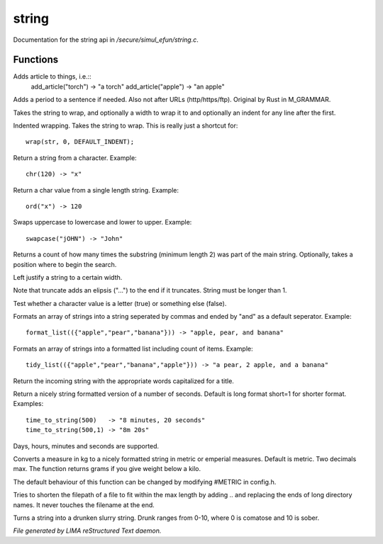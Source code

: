 *******
string
*******

Documentation for the string api in */secure/simul_efun/string.c*.

Functions
=========



.. c:function:: string add_article(string str)

Adds article to things, i.e.::
  add_article("torch") -> "a torch"
  add_article("apple") -> "an apple"



.. c:function:: string punctuate(string str)

Adds a period to a sentence if needed.
Also not after URLs (http/https/ftp).
Original by Rust in M_GRAMMAR.



.. c:function:: varargs string wrap(string str, int width, int indent)

Takes the string to wrap, and optionally a width to wrap it
to and optionally an indent for any line after the first.



.. c:function:: string iwrap(string str)

Indented wrapping. Takes the string to wrap. This is really
just a shortcut for::

   wrap(str, 0, DEFAULT_INDENT);



.. c:function:: string chr(int i)

Return a string from a character.
Example::
   chr(120) -> "x"



.. c:function:: int ord(string x)

Return a char value from a single length string.
Example::
   ord("x") -> 120



.. c:function:: string swapcase(string s)

Swaps uppercase to lowercase and lower to upper.
Example::
   swapcase("jOHN") -> "John"



.. c:function:: varargs int count_substrings(string s, string sub, int i)

Returns a count of how many times the substring (minimum length 2) was part of the main string.
Optionally, takes a position where to begin the search.



.. c:function:: string ljust(string s, int width)

Left justify a string to a certain width.



.. c:function:: string truncate(string s, int length)

Note that truncate adds an elipsis ("...") to the end if it
truncates. String must be longer than 1.



.. c:function:: int is_letter(int c)

Test whether a character value is a letter (true) or something else (false).



.. c:function:: string format_list(string *list, string separator)

Formats an array of strings into a string seperated by commas and ended by "and" as a default seperator.
Example::
  format_list(({"apple","pear","banana"})) -> "apple, pear, and banana"



.. c:function:: string tidy_list(mixed items, string separator)

Formats an array of strings into a formatted list including count of items.
Example::
 tidy_list(({"apple","pear","banana","apple"})) -> "a pear, 2 apple, and a banana"



.. c:function:: string title_capitalize(string instring)

Return the incoming string with the appropriate words capitalized
for a title.



.. c:function:: string time_to_string(int num, int short)

Return a nicely string formatted version of a number of seconds.
Default is long format short=1 for shorter format.
Examples::
  time_to_string(500)   -> "8 minutes, 20 seconds"
  time_to_string(500,1) -> "8m 20s"

Days, hours, minutes and seconds are supported.



.. c:function:: varargs string weight_to_string(float w, int imperial)

Converts a measure in kg to a nicely formatted string
in metric or emperial measures. Default is metric.
Two decimals max. The function returns grams if you
give weight below a kilo.

The default behaviour of this function can be changed by modifying #METRIC
in config.h.



.. c:function:: string filepath_ellipsis(string fpath, int max)

Tries to shorten the filepath of a file to fit within the max length
by adding .. and replacing the ends of long directory names. It never
touches the filename at the end.



.. c:function:: string drunk_speak(string s, int drunk)

Turns a string into a drunken slurry string.
Drunk ranges from 0-10, where 0 is comatose and 10 is sober.


*File generated by LIMA reStructured Text daemon.*
